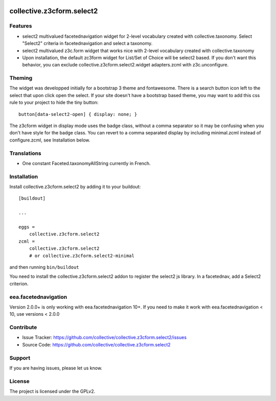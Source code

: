 .. image:: https://travis-ci.org/collective/collective.z3cform.select2.svg?branch=master
    :target: https://travis-ci.org/collective/collective.z3cform.select2
.. image:: https://coveralls.io/repos/collective/collective.z3cform.select2/badge.png?branch=master
   :target: https://coveralls.io/r/collective/collective.z3cform.select2?branch=master


.. This README is meant for consumption by humans and pypi. Pypi can render rst files so please do not use Sphinx features.
   If you want to learn more about writing documentation, please check out: http://docs.plone.org/about/documentation_styleguide_addons.html
   This text does not appear on pypi or github. It is a comment.

==========================
collective.z3cform.select2
==========================

Features
--------

- select2 multivalued facetednavigation widget for 2-level vocabulary created
  with collective.taxonomy.
  Select "Select2" criteria in facetednavigation and select a taxonomy.
- select2 multivalued z3c.form widget that works nice with 2-level vocabulary
  created with collective.taxonomy
- Upon installation, the default zc3form widget for List/Set of Choice will be
  select2 based. If you don't want this behavior, you can exclude
  collective.z3cform.select2.widget adapters.zcml with z3c.unconfigure.


Theming
-------

The widget was developped initially for a bootstrap 3 theme and fontawesome.
There is a search button icon left to the select that upon click open the select.
If your site doesn't have a bootstrap based theme, you may want to add this
css rule to your project to hide the tiny button::

    button[data-select2-open] { display: none; }

The z3cform widget in display mode uses the badge class, without a comma
separator so it may be confusing when you don't have style for the badge class.
You can revert to a comma separated display by including minimal.zcml instead
of configure.zcml, see Installation below.


Translations
------------

- One constant Faceted.taxonomyAllString currently in French.


Installation
------------

Install collective.z3cform.select2 by adding it to your buildout::

    [buildout]

    ...

    eggs =
        collective.z3cform.select2
    zcml =
        collective.z3cform.select2
        # or collective.z3cform.select2-minimal


and then running ``bin/buildout``

You need to install the collective.z3cform.select2 addon to register the
select2 js library. In a facetednav, add a Select2 criterion.

eea.facetednavigation
---------------------

Version 2.0.0+ is only working with eea.facetednavigation 10+.
If you need to make it work with eea.facetednavigation < 10, use versions < 2.0.0


Contribute
----------

- Issue Tracker: https://github.com/collective/collective.z3cform.select2/issues
- Source Code: https://github.com/collective/collective.z3cform.select2


Support
-------

If you are having issues, please let us know.


License
-------

The project is licensed under the GPLv2.
